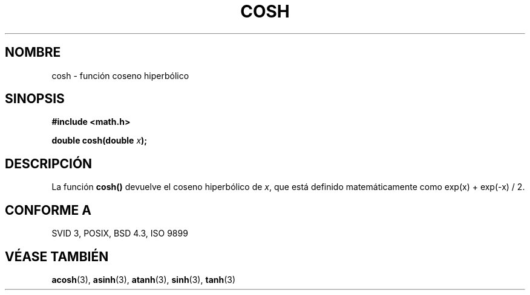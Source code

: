 .\" Copyright 1993 David Metcalfe (david@prism.demon.co.uk)
.\"
.\" Permission is granted to make and distribute verbatim copies of this
.\" manual provided the copyright notice and this permission notice are
.\" preserved on all copies.
.\"
.\" Permission is granted to copy and distribute modified versions of this
.\" manual under the conditions for verbatim copying, provided that the
.\" entire resulting derived work is distributed under the terms of a
.\" permission notice identical to this one
.\" 
.\" Since the Linux kernel and libraries are constantly changing, this
.\" manual page may be incorrect or out-of-date.  The author(s) assume no
.\" responsibility for errors or omissions, or for damages resulting from
.\" the use of the information contained herein.  The author(s) may not
.\" have taken the same level of care in the production of this manual,
.\" which is licensed free of charge, as they might when working
.\" professionally.
.\" 
.\" Formatted or processed versions of this manual, if unaccompanied by
.\" the source, must acknowledge the copyright and authors of this work.
.\"
.\" References consulted:
.\"     Linux libc source code
.\"     Lewine's _POSIX Programmer's Guide_ (O'Reilly & Associates, 1991)
.\"     386BSD man pages
.\" Modified Sat Jul 24 19:51:25 1993 by Rik Faith (faith@cs.unc.edu)
.\"
.\" Traducido al castellano (con permiso) por:
.\" Sebastian Desimone (chipy@argenet.com.ar) (desimone@fasta.edu.ar)
.\" Translation fixed Thu Apr 23 11:10:07 CEST 1998 by Gerardo
.\" Aburruzaga García <gerardo.aburruzaga@uca.es>
.\"
.TH COSH 3  "9 Enero 1995" "" "Manual del Programador de Linux"
.SH NOMBRE
cosh \- función coseno hiperbólico
.SH SINOPSIS
.nf
.B #include <math.h>
.sp
.BI "double cosh(double " x );
.fi
.SH DESCRIPCIÓN
La función \fBcosh()\fP devuelve el coseno hiperbólico de \fIx\fP, que 
está definido matemáticamente como exp(x) + exp(-x) / 2.
.SH "CONFORME A"
SVID 3, POSIX, BSD 4.3, ISO 9899
.SH "VÉASE TAMBIÉN"
.BR acosh "(3), " asinh "(3), " atanh "(3), " sinh "(3), " tanh (3)
